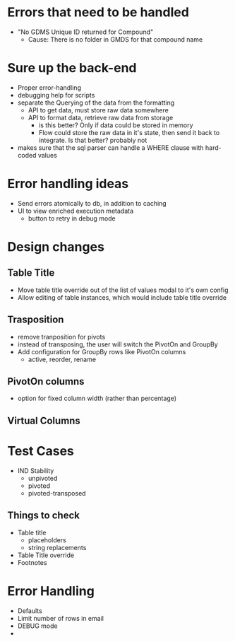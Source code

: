 * Errors that need to be handled
- "No GDMS Unique ID returned for Compound"
  - Cause: There is no folder in GMDS for that compound name

* Sure up the back-end
- Proper error-handling
- debugging help for scripts
- separate the Querying of the data from the formatting
  - API to get data, must store raw data somewhere
  - API to format data, retrieve raw data from storage
    - is this better? Only if data could be stored in memory
    - Flow could store the raw data in it's state, then send it
      back to integrate. Is that better? probably not
- makes sure that the sql parser can handle a WHERE clause with hard-coded values

* Error handling ideas
- Send errors atomically to db, in addition to caching
- UI to view enriched execution metadata
    - button to retry in debug mode

* Design changes
**  Table Title
- Move table title override out of the list of values modal to it's own config
- Allow editing of table instances, which would include table title override

**  Trasposition
- remove tranposition for pivots
- instead of transposing, the user will switch the PivotOn and GroupBy
- Add configuration for GroupBy rows like PivotOn columns
  - active, reorder, rename

**  PivotOn columns
- option for fixed column width (rather than percentage)
**  Virtual Columns

* Test Cases
- IND Stability
  - unpivoted
  - pivoted
  - pivoted-transposed
** Things to check
- Table title
  - placeholders
  - string replacements
- Table Title override
- Footnotes

* Error Handling
- Defaults
- Limit number of rows in email
- DEBUG mode
-
